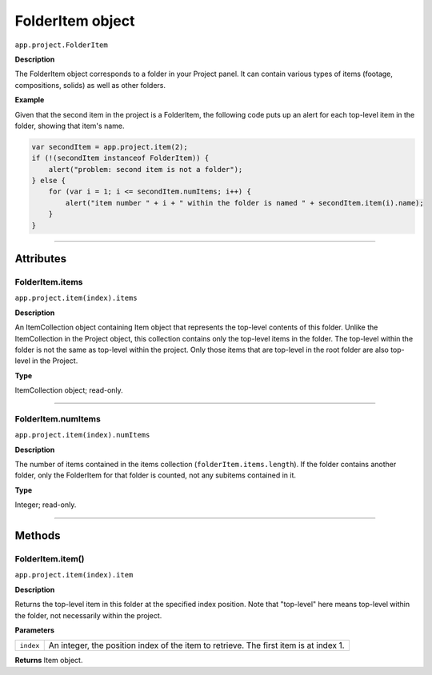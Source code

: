 .. highlight:: javascript
.. _FolderItem:

FolderItem object
################################################

``app.project.FolderItem``

**Description**

The FolderItem object corresponds to a folder in your Project panel. It can contain various types of items (footage, compositions, solids) as well as other folders.

**Example**

Given that the second item in the project is a FolderItem, the following code puts up an alert for each top-level item in the folder, showing that item's name.

.. code:: javascript

    var secondItem = app.project.item(2);
    if (!(secondItem instanceof FolderItem)) {
        alert("problem: second item is not a folder");
    } else {
        for (var i = 1; i <= secondItem.numItems; i++) {
            alert("item number " + i + " within the folder is named " + secondItem.item(i).name);
        }
    }

----

==========
Attributes
==========

.. _FolderItem.items:

FolderItem.items
*********************************************

``app.project.item(index).items``

**Description**

An ItemCollection object containing Item object that represents the top-level contents of this folder. Unlike the ItemCollection in the Project object, this collection contains only the top-level items in the folder. The top-level within the folder is not the same as top-level within the project. Only those items that are top-level in the root folder are also top-level in the Project.

**Type**

ItemCollection object; read-only.

----

.. _FolderItem.numItems:

FolderItem.numItems
*********************************************

``app.project.item(index).numItems``

**Description**

The number of items contained in the items collection (``folderItem.items.length``). If the folder contains another folder, only the FolderItem for that folder is counted, not any subitems contained in it.

**Type**

Integer; read-only.

----

=======
Methods
=======

.. _FolderItem.item:

FolderItem.item()
*********************************************

``app.project.item(index).item``

**Description**

Returns the top-level item in this folder at the specified index position. Note that "top-level" here means top-level within the folder, not necessarily within the project.

**Parameters**

=========  =================================================================
``index``  An integer, the position index of the item to retrieve. The first
           item is at index 1.
=========  =================================================================

**Returns**
Item object.
